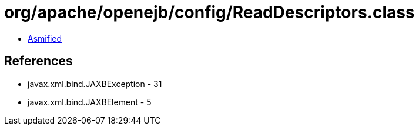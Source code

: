 = org/apache/openejb/config/ReadDescriptors.class

 - link:ReadDescriptors-asmified.java[Asmified]

== References

 - javax.xml.bind.JAXBException - 31
 - javax.xml.bind.JAXBElement - 5
